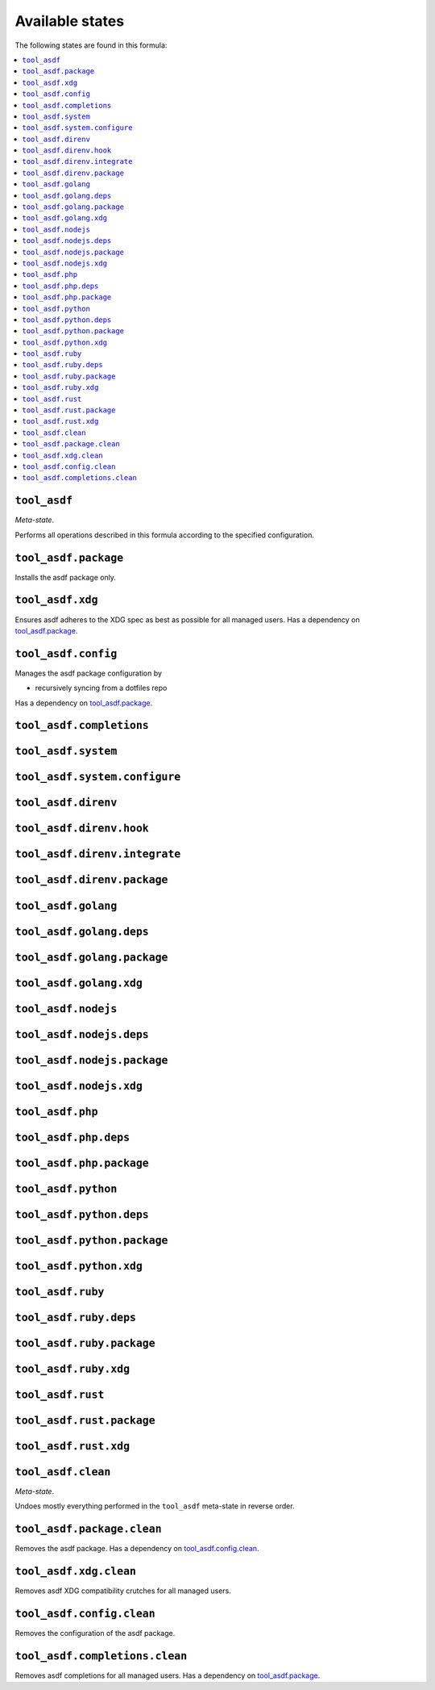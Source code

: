 Available states
----------------

The following states are found in this formula:

.. contents::
   :local:


``tool_asdf``
~~~~~~~~~~~~~
*Meta-state*.

Performs all operations described in this formula according to the specified configuration.


``tool_asdf.package``
~~~~~~~~~~~~~~~~~~~~~
Installs the asdf package only.


``tool_asdf.xdg``
~~~~~~~~~~~~~~~~~
Ensures asdf adheres to the XDG spec
as best as possible for all managed users.
Has a dependency on `tool_asdf.package`_.


``tool_asdf.config``
~~~~~~~~~~~~~~~~~~~~
Manages the asdf package configuration by

* recursively syncing from a dotfiles repo

Has a dependency on `tool_asdf.package`_.


``tool_asdf.completions``
~~~~~~~~~~~~~~~~~~~~~~~~~



``tool_asdf.system``
~~~~~~~~~~~~~~~~~~~~



``tool_asdf.system.configure``
~~~~~~~~~~~~~~~~~~~~~~~~~~~~~~



``tool_asdf.direnv``
~~~~~~~~~~~~~~~~~~~~



``tool_asdf.direnv.hook``
~~~~~~~~~~~~~~~~~~~~~~~~~



``tool_asdf.direnv.integrate``
~~~~~~~~~~~~~~~~~~~~~~~~~~~~~~



``tool_asdf.direnv.package``
~~~~~~~~~~~~~~~~~~~~~~~~~~~~



``tool_asdf.golang``
~~~~~~~~~~~~~~~~~~~~



``tool_asdf.golang.deps``
~~~~~~~~~~~~~~~~~~~~~~~~~



``tool_asdf.golang.package``
~~~~~~~~~~~~~~~~~~~~~~~~~~~~



``tool_asdf.golang.xdg``
~~~~~~~~~~~~~~~~~~~~~~~~



``tool_asdf.nodejs``
~~~~~~~~~~~~~~~~~~~~



``tool_asdf.nodejs.deps``
~~~~~~~~~~~~~~~~~~~~~~~~~



``tool_asdf.nodejs.package``
~~~~~~~~~~~~~~~~~~~~~~~~~~~~



``tool_asdf.nodejs.xdg``
~~~~~~~~~~~~~~~~~~~~~~~~



``tool_asdf.php``
~~~~~~~~~~~~~~~~~



``tool_asdf.php.deps``
~~~~~~~~~~~~~~~~~~~~~~



``tool_asdf.php.package``
~~~~~~~~~~~~~~~~~~~~~~~~~



``tool_asdf.python``
~~~~~~~~~~~~~~~~~~~~



``tool_asdf.python.deps``
~~~~~~~~~~~~~~~~~~~~~~~~~



``tool_asdf.python.package``
~~~~~~~~~~~~~~~~~~~~~~~~~~~~



``tool_asdf.python.xdg``
~~~~~~~~~~~~~~~~~~~~~~~~



``tool_asdf.ruby``
~~~~~~~~~~~~~~~~~~



``tool_asdf.ruby.deps``
~~~~~~~~~~~~~~~~~~~~~~~



``tool_asdf.ruby.package``
~~~~~~~~~~~~~~~~~~~~~~~~~~



``tool_asdf.ruby.xdg``
~~~~~~~~~~~~~~~~~~~~~~



``tool_asdf.rust``
~~~~~~~~~~~~~~~~~~



``tool_asdf.rust.package``
~~~~~~~~~~~~~~~~~~~~~~~~~~



``tool_asdf.rust.xdg``
~~~~~~~~~~~~~~~~~~~~~~



``tool_asdf.clean``
~~~~~~~~~~~~~~~~~~~
*Meta-state*.

Undoes mostly everything performed in the ``tool_asdf`` meta-state
in reverse order.


``tool_asdf.package.clean``
~~~~~~~~~~~~~~~~~~~~~~~~~~~
Removes the asdf package.
Has a dependency on `tool_asdf.config.clean`_.


``tool_asdf.xdg.clean``
~~~~~~~~~~~~~~~~~~~~~~~
Removes asdf XDG compatibility crutches for all managed users.


``tool_asdf.config.clean``
~~~~~~~~~~~~~~~~~~~~~~~~~~
Removes the configuration of the asdf package.


``tool_asdf.completions.clean``
~~~~~~~~~~~~~~~~~~~~~~~~~~~~~~~
Removes asdf completions for all managed users.
Has a dependency on `tool_asdf.package`_.


